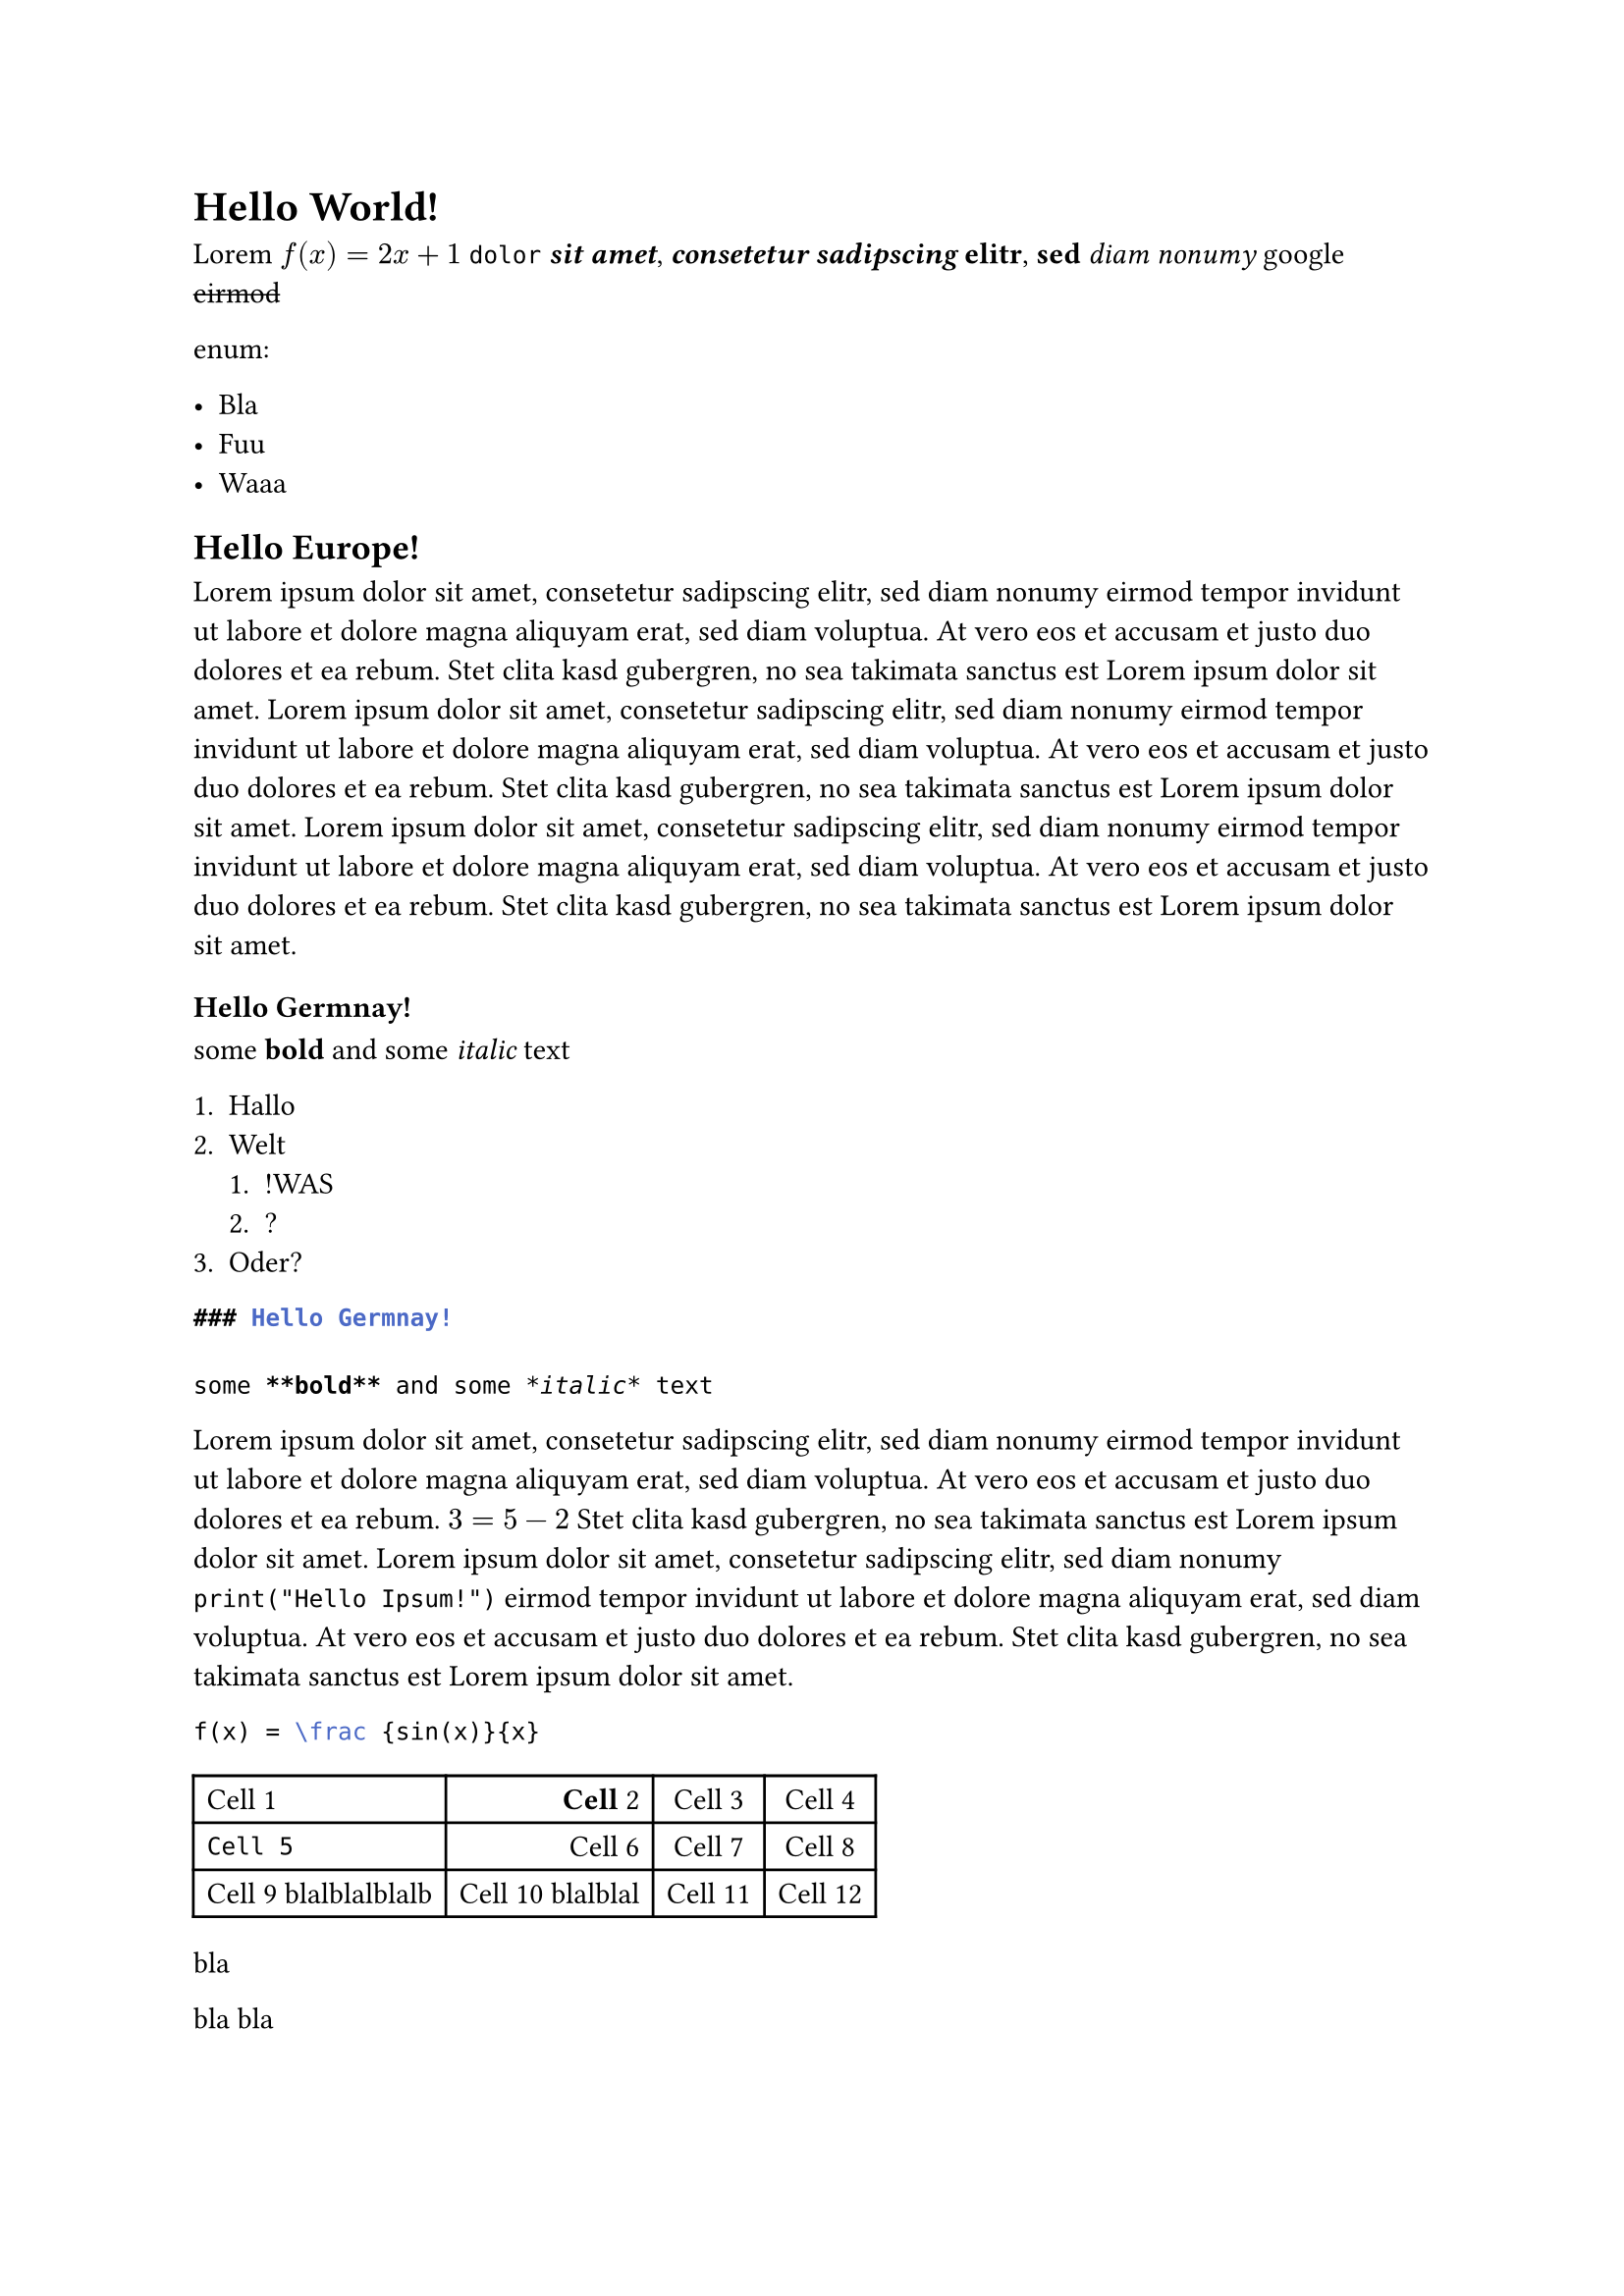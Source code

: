 = Hello World!

Lorem $f(x)=2x+1$ `dolor` _*sit*_ _*amet*_, _*consetetur*_ _*sadipscing*_ *elitr*, *sed* _diam_ _nonumy_ #link("https://www.google.de")[google]
 #strike[eirmod]

enum:

- Bla
- Fuu
- Waaa

== Hello Europe!

Lorem ipsum dolor sit amet, consetetur sadipscing elitr, sed diam nonumy eirmod tempor invidunt ut labore et dolore magna aliquyam erat, sed diam voluptua. At vero eos et accusam et justo duo dolores et ea rebum. Stet clita kasd gubergren, no sea takimata sanctus est Lorem ipsum dolor sit amet. Lorem ipsum dolor sit amet, consetetur sadipscing elitr, sed diam nonumy eirmod tempor invidunt ut labore et dolore magna aliquyam erat, sed diam voluptua. At vero eos et accusam et justo duo dolores et ea rebum. Stet clita kasd gubergren, no sea takimata sanctus est Lorem ipsum dolor sit amet.
Lorem ipsum dolor sit amet, consetetur sadipscing elitr, sed diam nonumy eirmod tempor invidunt ut labore et dolore magna aliquyam erat, sed diam voluptua. At vero eos et accusam et justo duo dolores et ea rebum. Stet clita kasd gubergren, no sea takimata sanctus est Lorem ipsum dolor sit amet.

=== Hello Germnay!

some *bold* and some _italic_ text

+ Hallo
+ Welt
    + !WAS
    + ?
+ Oder?

```md
### Hello Germnay!

some **bold** and some *italic* text
```

Lorem ipsum dolor sit amet, consetetur sadipscing elitr, sed diam nonumy eirmod tempor invidunt ut labore et dolore magna aliquyam erat, sed diam voluptua. At vero eos et accusam et justo duo dolores et ea rebum. $3 = 5 - 2$ Stet clita kasd gubergren, no sea takimata sanctus est Lorem ipsum dolor sit amet. Lorem ipsum dolor sit amet, consetetur sadipscing elitr, sed diam nonumy `print("Hello Ipsum!")` eirmod tempor invidunt ut labore et dolore magna aliquyam erat, sed diam voluptua. At vero eos et accusam et justo duo dolores et ea rebum. Stet clita kasd gubergren, no sea takimata sanctus est Lorem ipsum dolor sit amet.

```Latex
f(x) = \frac {sin(x)}{x}
```

#table(
  columns: 4,
  align: (left,right,center,center),
  [Cell 1],
  [*Cell* 2],
  [Cell 3],
  [Cell 4],
  [`Cell 5`],
  [Cell 6],
  [Cell 7],
  [Cell 8],
  [Cell 9 blalblalblalb],
  [Cell 10 blalblal],
  [Cell 11],
  [Cell 12],
)


#block([bla])
#block([#block([bla bla])])
